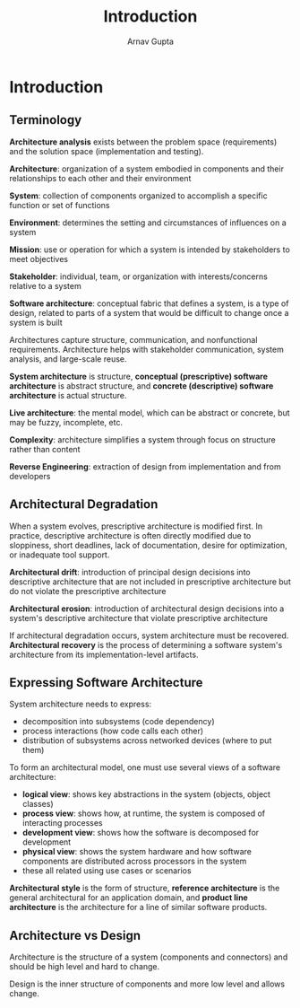 #+title: Introduction
#+author: Arnav Gupta
#+LATEX_HEADER: \usepackage{parskip,darkmode}
#+LATEX_HEADER: \enabledarkmode
#+HTML_HEAD: <link rel="stylesheet" type="text/css" href="src/latex.css" />

* Introduction
** Terminology
*Architecture analysis* exists between the problem space (requirements) and the solution space
(implementation and testing).

*Architecture*: organization of a system embodied in components and their relationships to each other and their environment

*System*: collection of components organized to accomplish a specific function or set of functions

*Environment*: determines the setting and circumstances of influences on a system

*Mission*: use or operation for which a system is intended by stakeholders to meet objectives

*Stakeholder*: individual, team, or organization with interests/concerns relative to a system


*Software architecture*: conceptual fabric that defines a system, is a type of design, related to parts of a system that would be difficult to change once a system is built

Architectures capture structure, communication, and nonfunctional requirements.
Architecture helps with stakeholder communication, system analysis, and large-scale reuse.

*System architecture* is structure, *conceptual (prescriptive) software architecture* is abstract structure, and *concrete (descriptive) software architecture* is actual structure.

*Live architecture*: the mental model, which can be abstract or concrete, but may be fuzzy, incomplete, etc.

*Complexity*: architecture simplifies a system through focus on structure rather than content

*Reverse Engineering*: extraction of design from implementation and from developers

** Architectural Degradation

When a system evolves, prescriptive architecture is modified first. In practice, descriptive architecture is often directly modified due to sloppiness, short deadlines, lack of documentation, desire for optimization, or inadequate tool support.

*Architectural drift*: introduction of principal design decisions into descriptive architecture that are not included in prescriptive architecture but do not violate the prescriptive architecture

*Architectural erosion*: introduction of architectural design decisions into a system's descriptive architecture that violate prescriptive architecture

If architectural degradation occurs, system architecture must be recovered.
*Architectural recovery* is the process of determining a software system's architecture from its implementation-level artifacts.

** Expressing Software Architecture

System architecture needs to express:
- decomposition into subsystems (code dependency)
- process interactions (how code calls each other)
- distribution of subsystems across networked devices (where to put them)

To form an architectural model, one must use several views of a software architecture:
- *logical view*: shows key abstractions in the system (objects, object classes)
- *process view*: shows how, at runtime, the system is composed of interacting processes
- *development view*: shows how the software is decomposed for development
- *physical view*: shows the system hardware and how software components are distributed across processors in the system
- these all related using use cases or scenarios

*Architectural style* is the form of structure, *reference architecture* is the general architectural for an application domain, and *product line architecture* is the architecture for a line of similar software products.

** Architecture vs Design
Architecture is the structure of a system (components and connectors) and should be high level and hard to change.

Design is the inner structure of components and more low level and allows change.
